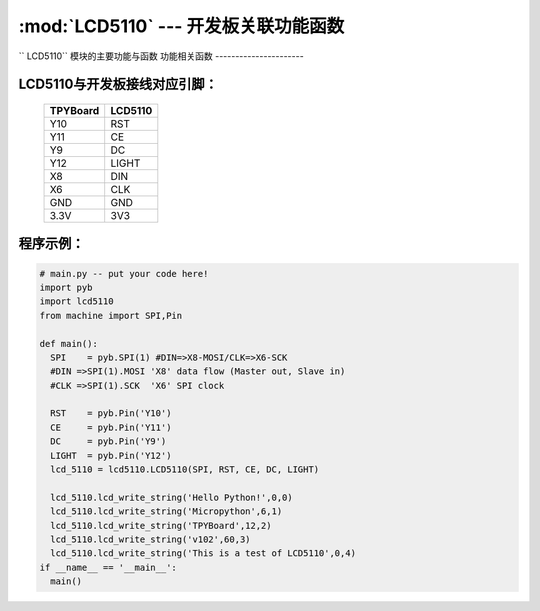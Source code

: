 :mod:`LCD5110` --- 开发板关联功能函数
=============================================

.. module:: LCD5110
   :synopsis: 开发板关联功能函数

`` LCD5110`` 模块的主要功能与函数
功能相关函数
----------------------

.. function:: clear(self)

   清屏函数，擦除屏幕上所有内容

.. function:: reset(self)

   复位函数，复位LCD5110

.. function:: light_on(self)

   打开背光LED

.. function:: light_off(self)

   关闭背光LED

.. function:: lcd_write_string(self, string, x, y)

   写字符串函数，string为字符串内容，x为横向地址范围0-83，y为纵向地址范围0-5

.. function:: lcd_write_draw_x(self, xstart, ystart, xend, yend)

   画线函数，参数分别为起点坐标x,y与终点坐标x,y

.. function:: lcd_write_pictuer(self, x, y, a, b)

   载图函数，将载入图片并显示出来，参数x,y为开始绘制的起点坐标，a,b为图片数组内开始的数据位置及步进量

.. function:: lcd_write_hc(self, x, y, a)

   写缓存函数，参数x,y为坐标值，a为数据
   此函数用于将待显示的值存入缓存区备用

.. function:: lcd_read_hc(self)

  读缓存函数，读出缓存区全部缓存并送去显示，显示内容为一整屏

LCD5110与开发板接线对应引脚：
----------------------

		+------------+---------+
		| TPYBoard   | LCD5110 |
		+============+=========+
		| Y10        | RST     |
		+------------+---------+
		| Y11        | CE      |
		+------------+---------+
		| Y9         | DC      |
		+------------+---------+
		| Y12        | LIGHT   |
		+------------+---------+
		| X8         | DIN     |
		+------------+---------+
		| X6         | CLK     |
		+------------+---------+
		| GND        | GND     |
		+------------+---------+
		| 3.3V       | 3V3     |
		+------------+---------+

程序示例：
----------

.. code-block:: python

  # main.py -- put your code here!
  import pyb
  import lcd5110
  from machine import SPI,Pin

  def main():
    SPI    = pyb.SPI(1) #DIN=>X8-MOSI/CLK=>X6-SCK
    #DIN =>SPI(1).MOSI 'X8' data flow (Master out, Slave in)
    #CLK =>SPI(1).SCK  'X6' SPI clock

    RST    = pyb.Pin('Y10')
    CE     = pyb.Pin('Y11')
    DC     = pyb.Pin('Y9')
    LIGHT  = pyb.Pin('Y12')
    lcd_5110 = lcd5110.LCD5110(SPI, RST, CE, DC, LIGHT)

    lcd_5110.lcd_write_string('Hello Python!',0,0)
    lcd_5110.lcd_write_string('Micropython',6,1)
    lcd_5110.lcd_write_string('TPYBoard',12,2)
    lcd_5110.lcd_write_string('v102',60,3)
    lcd_5110.lcd_write_string('This is a test of LCD5110',0,4)
  if __name__ == '__main__':
    main()